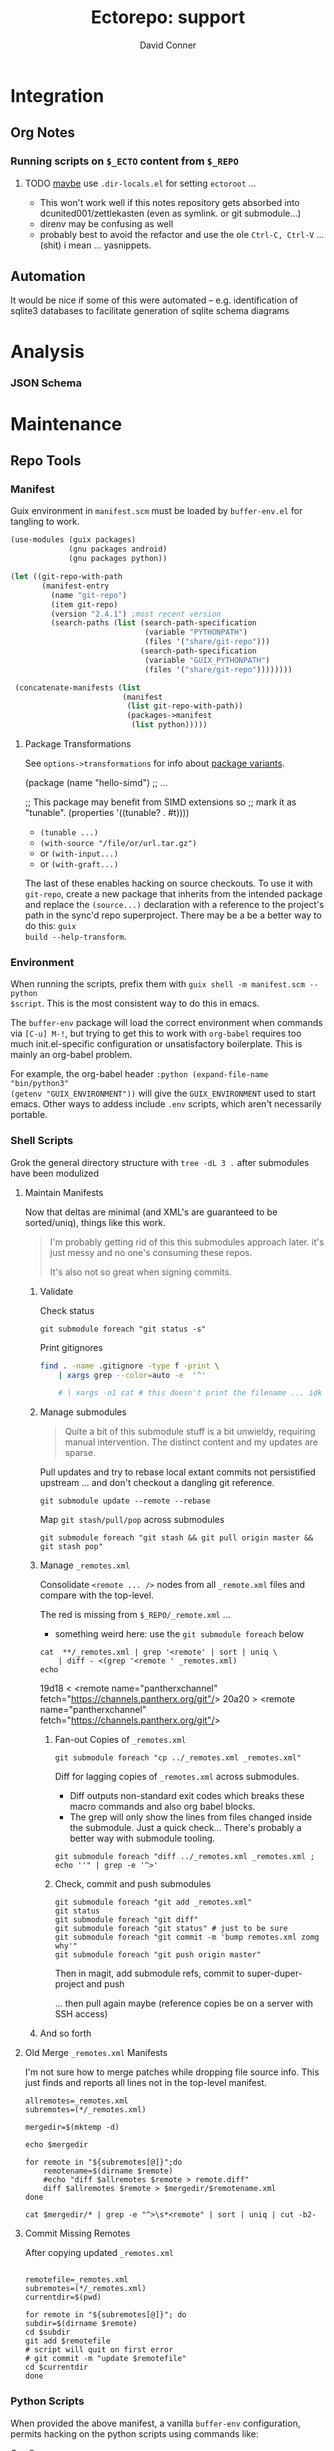 #+TITLE:     Ectorepo: support
#+AUTHOR:    David Conner
#+EMAIL:     noreply@te.xel.io
#+DESCRIPTION: notes
#+PROPERTY: header-args :mkdirp yes
#+PROPERTY: header-args:sh     :tangle-mode (identity #o555) :mkdirp yes
#+PROPERTY: header-args:python :tangle-mode (identity #o644) :mkdirp yes
#+PROPERTY: header-args:conf   :tangle-mode (identity #o444) :mkdirp yes
#+property: header-args:scheme :tangle-mode (identity #o644) :mkdirp yes

#+begin_src emacs-lisp :eval no :exports none :results none
;; Eval with C-x C-e to disable eval confirmation in this buffer
;; ... or set :eval yes
(setq-local org-confirm-babel-evaluate nil)
#+end_src

* Integration

** Org Notes

*** Running scripts on =$_ECTO= content from =$_REPO=

****** TODO _maybe_ use =.dir-locals.el= for setting =ectoroot= ...

+ This won't work well if this notes repository gets absorbed into
  dcunited001/zettlekasten (even as symlink. or git submodule...)
+ direnv may be confusing as well
+ probably best to avoid the refactor and use the ole =Ctrl-C, Ctrl-V= ...
  (shit) i mean ... yasnippets.

** Automation

It would be nice if some of this were automated -- e.g. identification of sqlite3
databases to facilitate generation of sqlite schema diagrams

* Analysis

*** JSON Schema

* Maintenance
** Repo Tools

*** Manifest

Guix environment in =manifest.scm= must be loaded by =buffer-env.el= for tangling to work.

#+begin_src scheme :tangle manifest.scm :eval no
(use-modules (guix packages)
             (gnu packages android)
             (gnu packages python))

(let ((git-repo-with-path
       (manifest-entry
         (name "git-repo")
         (item git-repo)
         (version "2.4.1") ;most recent version
         (search-paths (list (search-path-specification
                              (variable "PYTHONPATH")
                              (files '("share/git-repo")))
                             (search-path-specification
                              (variable "GUIX_PYTHONPATH")
                              (files '("share/git-repo"))))))))

 (concatenate-manifests (list
                         (manifest
                          (list git-repo-with-path))
                          (packages->manifest
                           (list python)))))
#+end_src

**** Package Transformations

See =options->transformations= for info about [[https://guix.gnu.org/manual/en/html_node/Defining-Package-Variants.html][package variants]].

#+begin_example scheme
(package
  (name "hello-simd")
  ;; ...

  ;; This package may benefit from SIMD extensions so
  ;; mark it as "tunable".
  (properties '((tunable? . #t))))
#+end_example

+ =(tunable ...)=
+ =(with-source "/file/or/url.tar.gz")=
+ or =(with-input...)=
+ or =(with-graft...)=

The last of these enables hacking on source checkouts. To use it with
=git-repo=, create a new package that inherits from the intended package and
replace the =(source...)= declaration with a reference to the project's path in
the sync'd repo superproject. There may be a be a better way to do this: =guix
build --help-transform=.

*** Environment

When running the scripts, prefix them with =guix shell -m manifest.scm -- python
$script=. This is the most consistent way to do this in emacs.

The =buffer-env= package will load the correct environment when commands via
=[C-u] M-!=, but trying to get this to work with =org-babel= requires too much
init.el-specific configuration or unsatisfactory boilerplate. This is mainly an
org-babel problem.

For example, the org-babel header =:python (expand-file-name "bin/python3"
(getenv "GUIX_ENVIRONMENT"))= will give the =GUIX_ENVIRONMENT= used to start
emacs. Other ways to addess include =.env= scripts, which aren't necessarily
portable.

*** Shell Scripts

Grok the general directory structure with =tree -dL 3 .= after submodules have
been modulized

**** Maintain Manifests

Now that deltas are minimal (and XML's are guaranteed to be sorted/uniq), things
like this work.

#+begin_quote
I'm probably getting rid of this this submodules approach later. it's just messy
and no one's consuming these repos.

It's also not so great when signing commits.
#+end_quote

***** Validate

Check status

#+begin_src shell
git submodule foreach "git status -s"
#+end_src

Print gitignores

#+begin_src sh
find . -name .gitignore -type f -print \
    | xargs grep --color=auto -e  '^'

    # | xargs -n1 cat # this doesn't print the filename ... idk
#+end_src

***** Manage submodules

#+begin_quote
Quite a bit of this submodule stuff is a bit unwieldy, requiring manual
intervention. The distinct content and my updates are sparse.
#+end_quote

Pull updates and try to rebase local extant commits not persistified
upstream ... and don't checkout a dangling git reference.

#+begin_src shell
git submodule update --remote --rebase
#+end_src

Map =git stash/pull/pop= across submodules

#+begin_src shell
git submodule foreach "git stash && git pull origin master && git stash pop"
#+end_src


***** Manage =_remotes.xml=

Consolidate =<remote ... />= nodes from all =_remote.xml= files and compare with the
top-level.

The red is missing from =$_REPO/_remote.xml= ...

+ something weird here: use the =git submodule foreach= below

#+begin_src shell :results output code :wrap example diff
cat  **/_remotes.xml | grep '<remote' | sort | uniq \
    | diff - <(grep '<remote ' _remotes.xml)
echo
#+end_src

#+RESULTS:
#+begin_example diff
19d18
<   <remote name="pantherxchannel" fetch="https://channels.pantherx.org/git"/>
20a20
>   <remote name="pantherxchannel" fetch="https://channels.pantherx.org/git"/>
#+end_example


****** Fan-out Copies of =_remotes.xml=

#+begin_src shell
git submodule foreach "cp ../_remotes.xml _remotes.xml"
#+end_src

Diff for lagging copies of =_remotes.xml= across submodules.

+ Diff outputs non-standard exit codes which breaks these macro commands and
  also org babel blocks.
+ The grep will only show the lines from files changed inside the submodule.
  Just a quick check... There's probably a better way with submodule tooling.

#+begin_src shell
git submodule foreach "diff ../_remotes.xml _remotes.xml ; echo ''" | grep -e '^>'
#+end_src

****** Check, commit and push submodules

#+begin_src shell
git submodule foreach "git add _remotes.xml"
git status
git submodule foreach "git diff"
git submodule foreach "git status" # just to be sure
git submodule foreach "git commit -m 'bump remotes.xml zomg why'"
git submodule foreach "git push origin master"
#+end_src

Then in magit, add submodule refs, commit to super-duper-project and push

... then pull again maybe (reference copies be on a server with SSH access)
***** And so forth

**** Old Merge =_remotes.xml= Manifests

I'm not sure how to merge patches while dropping file source info. This just
finds and reports all lines not in the top-level manifest.

#+begin_src shell :results output
allremotes=_remotes.xml
subremotes=(*/_remotes.xml)

mergedir=$(mktemp -d)

echo $mergedir

for remote in "${subremotes[@]}";do
    remotename=$(dirname $remote)
    #echo "diff $allremotes $remote > remote.diff"
    diff $allremotes $remote > $mergedir/$remotename.xml
done

cat $mergedir/* | grep -e "^>\s*<remote" | sort | uniq | cut -b2-
#+end_src

#+RESULTS:
#+begin_example
/tmp/tmp.6eUYYdLkTz
   <remote name="framagit" fetch="https://framagit.org"/>
   <remote name="github" fetch="https://github.com"/>
   <remote name="srht_abcdw" fetch="https://git.sr.ht/~abcdw"/>
   <remote name="srht_akagi" fetch="https://git.sr.ht/~akagi"/>
   <remote name="srht_krevedkokun" fetch="https://git.sr.ht/~krevedkokun"/>
   <remote name="srht_michal_atlas" fetch="https://git.sr.ht/~michal_atlas"/>
   <remote name="srht_plattfot" fetch="https://git.sr.ht/~plattfot"/>
   <remote name="srht_sircmpwn" fetch="https://git.sr.ht/~sircmpwn"/>
   <remote name="srht_whereiseveryone" fetch="https://git.sr.ht/~whereiseveryone"/>
#+end_example

**** Commit Missing Remotes

After copying updated =_remotes.xml=

#+begin_src shell :results output

remotefile=_remotes.xml
subremotes=(*/_remotes.xml)
currentdir=$(pwd)

for remote in "${subremotes[@]}"; do
subdir=$(dirname $remote)
cd $subdir
git add $remotefile
# script will quit on first error
# git commit -m "update $remotefile"
cd $currentdir
done
#+end_src

#+RESULTS:

*** Python Scripts

When provided the above manifest, a vanilla =buffer-env= configuration, permits
hacking on the python scripts using commands like:

+ C-c C-p :: run-python
+ C-c C-c :: python-shell-send-buffer

Repo's =XmlManifest= class requires a =repodir= and =manifest_file= path. for
these scripts below, I assume that the script is running from =$_REPO= and that
the manifests are sync'd into =$_ECTO/$project=.

**** Merge Manifests

#+begin_src shell
guix shell -m manifest.scm -- python util/merge_manifests.py
#+end_src

#+RESULTS:

#+begin_src python :tangle util/merge_manifests.py  :tangle-mode (identity #o744) :mkdirp yes
import sys
import os
import glob
from os.path import join

import manifest_xml
#from manifest_xml import *
#from manifest_xml import GitcManifest
#from manifest_xml import XmlManifest, GitcManifest, GitcClient
#from manifest_xml import GitcManifest, RepoClient

ecto_dir = os.environ["_ECTO"]
repo_dir = os.environ["_REPO"]
template = join(repo_dir, "_remotes.xml")

remotes_xml_files = glob.glob("*/_remotes.xml")
repo_names = list(map(lambda p: p.split("/")[0], remotes_xml_files))
ecto_paths = list(map(lambda n: "/".join([ecto_dir,n]), repo_names))

#ecto_manifests = list(map(lambda i: GitcManifest(ecto_paths[i], remotes_xml_files[i]),
#                          range(len(remotes_xml_files))))
ecto_manifests = list(map(lambda i: RepoClient(ecto_paths[i], remotes_xml_files[i]),
                          range(len(remotes_xml_files))))

#print(ecto_manifests[0].remotes)
#repo_remote_xml = GitcManifest(".", "_remotes.xml")
#print(repo_remote_xml.remotes)
print(template)
#+end_src

#+RESULTS:

#+begin_example python

# def output_manifest(file):

# assume that the immediate subdirectories of dir may contain _remotes.xml
# collect these files into a list

# def consolidate_remotes(dir):
# os.walk

print(os.path)
print(__file__)

def main(orig_args):
    print("orig_args:",orig_args)

if __name__ == '__main__':
  main(sys.argv[1:])

#+end_example


** Repo Checkout Tools

*** Fix misbehaving checkouts

Running =repo sync= and cloning too many bundles at once ends up not updating
the =pwd= with checkouts, which makes running manual =repo sync $project= a bit
difficult.

#+name: superproject
#+begin_src emacs-lisp :results replace value
"tensorflow"
#+end_src

#+name: superinclude
#+begin_src emacs-lisp :results replace value
"tensorflow_core.xml"
#+end_src

#+name: projects
#+header:  :var superproject=superproject superinclude=superinclude
#+begin_src sh :results replace output
grep -e '<project' $_REPO/$superproject/$superinclude | sed -E 's/^.*path="(.*)" ref=".*$/\1/'
#+end_src

#+RESULTS: projects
#+begin_example
.allstar
adanet
addons
agents
benchmarks
build
cloud
codelabs
community
compression
custom-op
data-validation
datasets
decision-forests
deepmath
docs
docs-l10n
dtensor-gcp-examples
ecosystem
embedding-projector-standalone
estimator
examples
fairness-indicators
federated
fold
gan
gnn
graphics
haskell
hub
io
java
java-models
java-ndarray
kfac
lattice
lingvo
lucid
mesh
metadata
mlir-hlo
model-analysis
model-card-toolkit
model-optimization
model-remediation
models
networking
neural-structured-learning
nmt
oss-fuzz
playground
privacy
probability
profiler
profiler-ui
quantum
ranking
recommenders
recommenders-addons
runtime
rust
serving
sig-tfjs
similarity
swift-apis
tcav
tensor2tensor
tensorboard
tensorflow
tensorrt
text
tf-build-actions
tfhub.dev
tfjs
tfjs-examples
tfjs-models
tfjs-website
tfjs-wechat
tflite-micro
tflite-micro-arduino-examples
tflite-support
tfx
tfx-addons
tfx-bsl
toolchains
tpu
transform
#+end_example

#+begin_src

#+end_src


** Git
